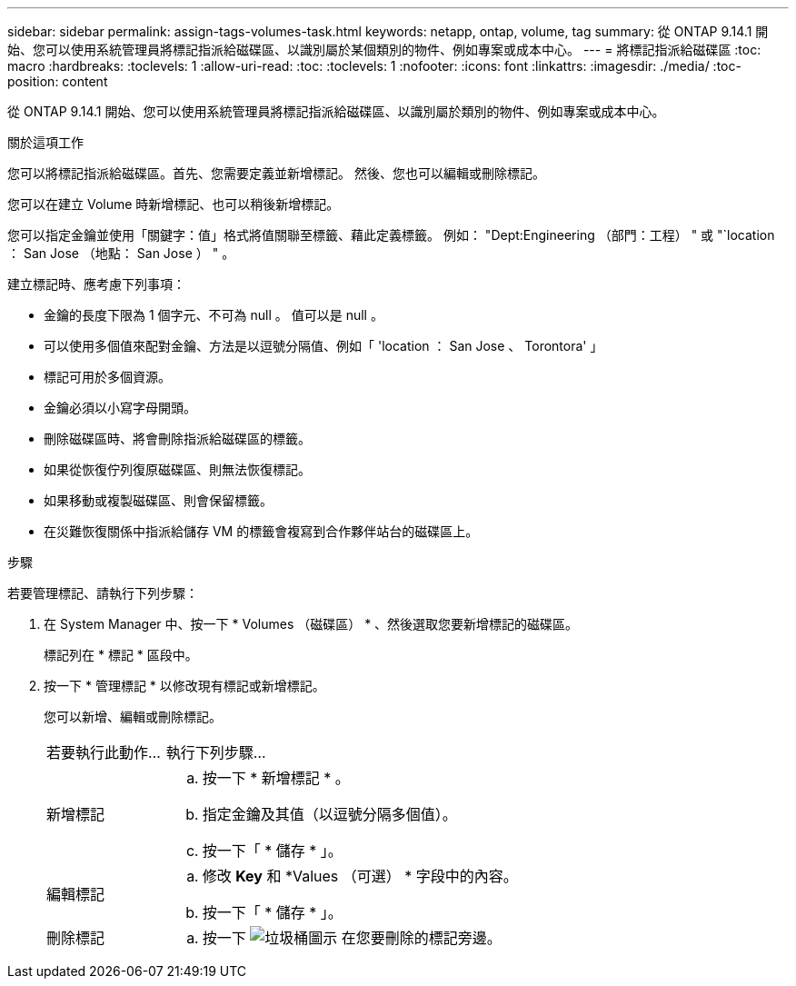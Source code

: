 ---
sidebar: sidebar 
permalink: assign-tags-volumes-task.html 
keywords: netapp, ontap, volume, tag 
summary: 從 ONTAP 9.14.1 開始、您可以使用系統管理員將標記指派給磁碟區、以識別屬於某個類別的物件、例如專案或成本中心。 
---
= 將標記指派給磁碟區
:toc: macro
:hardbreaks:
:toclevels: 1
:allow-uri-read: 
:toc: 
:toclevels: 1
:nofooter: 
:icons: font
:linkattrs: 
:imagesdir: ./media/
:toc-position: content


[role="lead"]
從 ONTAP 9.14.1 開始、您可以使用系統管理員將標記指派給磁碟區、以識別屬於類別的物件、例如專案或成本中心。

.關於這項工作
您可以將標記指派給磁碟區。首先、您需要定義並新增標記。  然後、您也可以編輯或刪除標記。

您可以在建立 Volume 時新增標記、也可以稍後新增標記。

您可以指定金鑰並使用「關鍵字：值」格式將值關聯至標籤、藉此定義標籤。  例如： "Dept:Engineering （部門：工程） " 或 "`location ： San Jose （地點： San Jose ） " 。

建立標記時、應考慮下列事項：

* 金鑰的長度下限為 1 個字元、不可為 null 。  值可以是 null 。
* 可以使用多個值來配對金鑰、方法是以逗號分隔值、例如「 'location ： San Jose 、 Torontora' 」
* 標記可用於多個資源。
* 金鑰必須以小寫字母開頭。
* 刪除磁碟區時、將會刪除指派給磁碟區的標籤。
* 如果從恢復佇列復原磁碟區、則無法恢復標記。
* 如果移動或複製磁碟區、則會保留標籤。
* 在災難恢復關係中指派給儲存 VM 的標籤會複寫到合作夥伴站台的磁碟區上。


.步驟
若要管理標記、請執行下列步驟：

. 在 System Manager 中、按一下 * Volumes （磁碟區） * 、然後選取您要新增標記的磁碟區。
+
標記列在 * 標記 * 區段中。

. 按一下 * 管理標記 * 以修改現有標記或新增標記。
+
您可以新增、編輯或刪除標記。

+
[cols="25,75"]
|===


| 若要執行此動作... | 執行下列步驟... 


 a| 
新增標記
 a| 
.. 按一下 * 新增標記 * 。
.. 指定金鑰及其值（以逗號分隔多個值）。
.. 按一下「 * 儲存 * 」。




 a| 
編輯標記
 a| 
.. 修改 *Key* 和 *Values （可選） * 字段中的內容。
.. 按一下「 * 儲存 * 」。




 a| 
刪除標記
 a| 
.. 按一下 image:../media/icon_trash_can_white_bg.gif["垃圾桶圖示"] 在您要刪除的標記旁邊。


|===

